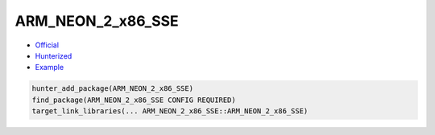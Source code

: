 .. spelling::

    ARM_NEON_2_x86_SSE

.. index:: cpu ; ARM_NEON_2_x86_SSE

.. _pkg.ARM_NEON_2_x86_SSE:

ARM_NEON_2_x86_SSE
==================

-  `Official <https://github.com/intel/ARM_NEON_2_x86_SSE>`__
-  `Hunterized <https://github.com/hunter-packages/ARM_NEON_2_x86_SSE>`__
-  `Example <https://github.com/cpp-pm/hunter/blob/master/examples/ARM_NEON_2_x86_SSE/CMakeLists.txt>`__

.. code-block:: cmake

    hunter_add_package(ARM_NEON_2_x86_SSE)
    find_package(ARM_NEON_2_x86_SSE CONFIG REQUIRED)
    target_link_libraries(... ARM_NEON_2_x86_SSE::ARM_NEON_2_x86_SSE)
